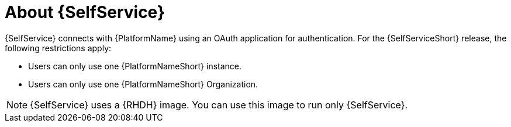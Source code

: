 :_newdoc-version: 2.18.3
:_template-generated: 2025-05-05

ifdef::context[:parent-context-of-self-service-about: {context}]

:_mod-docs-content-type: ASSEMBLY

ifndef::context[]
[id="self-service-about"]
endif::[]
ifdef::context[]
[id="self-service-about_{context}"]
endif::[]

= About {SelfService}

:context: self-service-about

{SelfService} connects with {PlatformName} using an OAuth application for authentication.
For the {SelfServiceShort} release, the following restrictions apply:

* Users can only use one {PlatformNameShort} instance.
* Users can only use one {PlatformNameShort} Organization.

[NOTE]
====
{SelfService} uses a {RHDH} image.
You can use this image to run only {SelfService}.
====

ifdef::parent-context-of-self-service-about[:context: {parent-context-of-self-service-about}]
ifndef::parent-context-of-self-service-about[:!context:]

